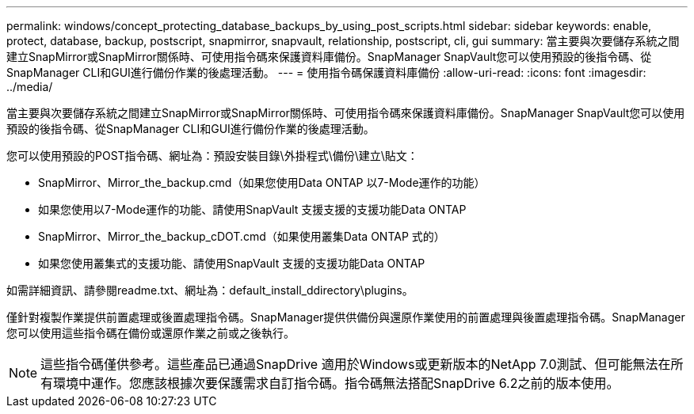 ---
permalink: windows/concept_protecting_database_backups_by_using_post_scripts.html 
sidebar: sidebar 
keywords: enable, protect, database, backup, postscript, snapmirror, snapvault, relationship, postscript, cli, gui 
summary: 當主要與次要儲存系統之間建立SnapMirror或SnapMirror關係時、可使用指令碼來保護資料庫備份。SnapManager SnapVault您可以使用預設的後指令碼、從SnapManager CLI和GUI進行備份作業的後處理活動。 
---
= 使用指令碼保護資料庫備份
:allow-uri-read: 
:icons: font
:imagesdir: ../media/


[role="lead"]
當主要與次要儲存系統之間建立SnapMirror或SnapMirror關係時、可使用指令碼來保護資料庫備份。SnapManager SnapVault您可以使用預設的後指令碼、從SnapManager CLI和GUI進行備份作業的後處理活動。

您可以使用預設的POST指令碼、網址為：預設安裝目錄\外掛程式\備份\建立\貼文：

* SnapMirror、Mirror_the_backup.cmd（如果您使用Data ONTAP 以7-Mode運作的功能）
* 如果您使用以7-Mode運作的功能、請使用SnapVault 支援支援的支援功能Data ONTAP
* SnapMirror、Mirror_the_backup_cDOT.cmd（如果使用叢集Data ONTAP 式的）
* 如果您使用叢集式的支援功能、請使用SnapVault 支援的支援功能Data ONTAP


如需詳細資訊、請參閱readme.txt、網址為：default_install_ddirectory\plugins。

僅針對複製作業提供前置處理或後置處理指令碼。SnapManager提供供備份與還原作業使用的前置處理與後置處理指令碼。SnapManager您可以使用這些指令碼在備份或還原作業之前或之後執行。


NOTE: 這些指令碼僅供參考。這些產品已通過SnapDrive 適用於Windows或更新版本的NetApp 7.0測試、但可能無法在所有環境中運作。您應該根據次要保護需求自訂指令碼。指令碼無法搭配SnapDrive 6.2之前的版本使用。
